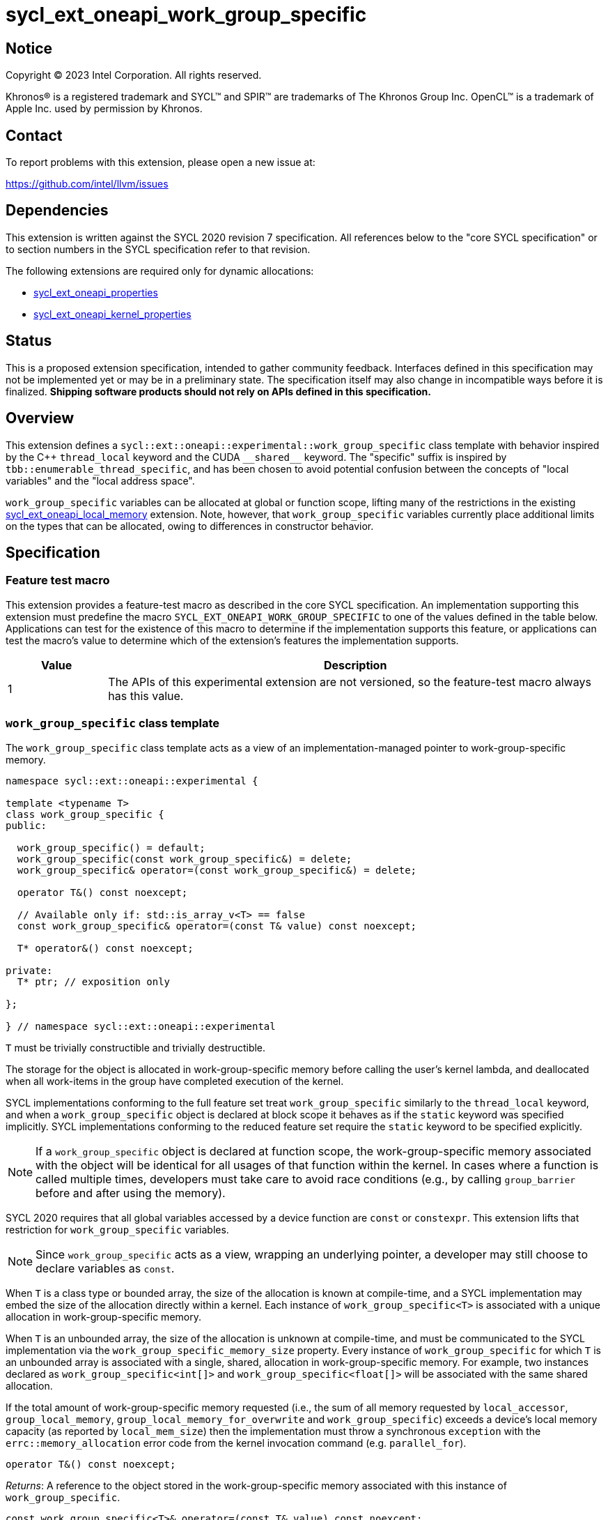 = sycl_ext_oneapi_work_group_specific

:source-highlighter: coderay
:coderay-linenums-mode: table

// This section needs to be after the document title.
:doctype: book
:toc2:
:toc: left
:encoding: utf-8
:lang: en
:dpcpp: pass:[DPC++]

// Set the default source code type in this document to C++,
// for syntax highlighting purposes.  This is needed because
// docbook uses c++ and html5 uses cpp.
:language: {basebackend@docbook:c++:cpp}


== Notice

[%hardbreaks]
Copyright (C) 2023 Intel Corporation.  All rights reserved.

Khronos(R) is a registered trademark and SYCL(TM) and SPIR(TM) are trademarks
of The Khronos Group Inc.  OpenCL(TM) is a trademark of Apple Inc. used by
permission by Khronos.


== Contact

To report problems with this extension, please open a new issue at:

https://github.com/intel/llvm/issues


== Dependencies

This extension is written against the SYCL 2020 revision 7 specification.  All
references below to the "core SYCL specification" or to section numbers in the
SYCL specification refer to that revision.

The following extensions are required only for dynamic allocations:

- link:../experimental/sycl_ext_oneapi_properties.asciidoc[sycl_ext_oneapi_properties]

- link:../experimental/sycl_ext_oneapi_kernel_properties.asciidoc[sycl_ext_oneapi_kernel_properties]


== Status

This is a proposed extension specification, intended to gather community
feedback.  Interfaces defined in this specification may not be implemented yet
or may be in a preliminary state.  The specification itself may also change in
incompatible ways before it is finalized.  *Shipping software products should
not rely on APIs defined in this specification.*


== Overview

This extension defines a `sycl::ext::oneapi::experimental::work_group_specific`
class template with behavior inspired by the {cpp} `thread_local` keyword
and the CUDA `+__shared__+` keyword. The "specific" suffix is inspired by
`tbb::enumerable_thread_specific`, and has been chosen to avoid potential
confusion between the concepts of "local variables" and the "local address
space".

`work_group_specific` variables can be allocated at global or function scope,
lifting many of the restrictions in the existing
link:../supported/sycl_ext_oneapi_local_memory.asciidoc[sycl_ext_oneapi_local_memory]
extension. Note, however, that `work_group_specific` variables currently place
additional limits on the types that can be allocated, owing to differences in
constructor behavior.


== Specification

=== Feature test macro

This extension provides a feature-test macro as described in the core SYCL
specification.  An implementation supporting this extension must predefine the
macro `SYCL_EXT_ONEAPI_WORK_GROUP_SPECIFIC` to one of the values defined in the
table below.  Applications can test for the existence of this macro to
determine if the implementation supports this feature, or applications can test
the macro's value to determine which of the extension's features the
implementation supports.

[%header,cols="1,5"]
|===
|Value
|Description

|1
|The APIs of this experimental extension are not versioned, so the
 feature-test macro always has this value.
|===


=== `work_group_specific` class template

The `work_group_specific` class template acts as a view of an
implementation-managed pointer to work-group-specific memory.

[source,c++]
----
namespace sycl::ext::oneapi::experimental {

template <typename T>
class work_group_specific {
public:

  work_group_specific() = default;
  work_group_specific(const work_group_specific&) = delete;
  work_group_specific& operator=(const work_group_specific&) = delete;

  operator T&() const noexcept;

  // Available only if: std::is_array_v<T> == false
  const work_group_specific& operator=(const T& value) const noexcept;

  T* operator&() const noexcept;

private:
  T* ptr; // exposition only

};

} // namespace sycl::ext::oneapi::experimental
----

`T` must be trivially constructible and trivially destructible.

The storage for the object is allocated in work-group-specific memory before
calling the user's kernel lambda, and deallocated when all work-items
in the group have completed execution of the kernel.

SYCL implementations conforming to the full feature set treat
`work_group_specific` similarly to the `thread_local` keyword, and when
a `work_group_specific` object is declared at block scope it behaves
as if the `static` keyword was specified implicitly. SYCL implementations
conforming to the reduced feature set require the `static` keyword to be
specified explicitly.

[NOTE]
====
If a `work_group_specific` object is declared at function scope, the
work-group-specific memory associated with the object will be identical for all
usages of that function within the kernel. In cases where a function is called
multiple times, developers must take care to avoid race conditions (e.g., by
calling `group_barrier` before and after using the memory).
====

SYCL 2020 requires that all global variables accessed by a device function are
`const` or `constexpr`. This extension lifts that restriction for
`work_group_specific` variables.

[NOTE]
====
Since `work_group_specific` acts as a view, wrapping an underlying pointer, a
developer may still choose to declare variables as `const`.
====

When `T` is a class type or bounded array, the size of the allocation is known
at compile-time, and a SYCL implementation may embed the size of the allocation
directly within a kernel. Each instance of `work_group_specific<T>` is associated
with a unique allocation in work-group-specific memory.

When `T` is an unbounded array, the size of the allocation is unknown at
compile-time, and must be communicated to the SYCL implementation via the
`work_group_specific_memory_size` property. Every instance of `work_group_specific`
for which `T` is an unbounded array is associated with a single, shared,
allocation in work-group-specific memory. For example, two instances declared
as `work_group_specific<int[]>` and `work_group_specific<float[]>` will be
associated with the same shared allocation.

If the total amount of work-group-specific memory requested (i.e., the sum of
all memory requested by `local_accessor`, `group_local_memory`,
`group_local_memory_for_overwrite` and `work_group_specific`) exceeds a device's
local memory capacity (as reported by `local_mem_size`) then the implementation
must throw a synchronous `exception` with the `errc::memory_allocation` error
code from the kernel invocation command (e.g. `parallel_for`).

[source,c++]
----
operator T&() const noexcept;
----
_Returns_: A reference to the object stored in the work-group-specific memory
associated with this instance of `work_group_specific`.

[source,c++]
----
const work_group_specific<T>& operator=(const T& value) const noexcept;
----
_Constraints_: Available only if `std::is_array_v<T>>` is false.

_Effects_: Replaces the value referenced by `*ptr` with `value`.

_Returns_: A reference to this instance of `work_group_specific`.

[source,c++]
----
T* operator&() const noexcept;
----
_Returns_: A pointer to the work-group-specific memory associated with this
instance of `work_group_specific` (i.e., `ptr`).


==== Kernel properties

The `work_group_specific_size` property must be passed to a kernel to determine
the run-time size of the work-group-specific memory allocation associated with
all `work_group_specific` variables of unbounded array type.

[source,c++]
----
namespace sycl::ext::oneapi::experimental {

struct work_group_specific_size {
  constexpr work_group_specific_size(size_t bytes) : value(bytes) {}
  size_t value;
}; // work_group_specific_size

using work_group_specific_size_key = work_group_specific_size;

template <>struct is_property_key<work_group_specific_size_key> : std::true_type {};

} // namespace sycl::ext::oneapi::experimental
----

|===
|Property|Description

|`work_group_specific_size`
|The `work_group_specific_size` property describes the amount of dynamic
work-group-specific memory required by the kernel in bytes.

|===


==== Usage examples

===== Allocations with size known at compile-time

[source,c++]
----
using namespace syclex = sycl::ext::oneapi::experimental;

/* optional: static const */ syclex::work_group_specific<int> program_scope_scalar;
/* optional: static const */ syclex::work_group_specific<int[16]> program_scope_array;

void foo() {
  /* optional: static const */ syclex::work_group_specific<int> function_scope_scalar;
  function_scope_scalar = 1; // assignment via overloaded = operator
  function_scope_scalar += 2; // += operator via implicit conversion to int&
  int* ptr = &function_scope_scalar; // conversion to pointer via overloaded & operator
}

void bar() {
  /* optional: static const */ sylex::work_group_specific<int[64]> function_scope_array;
  function_scope_array[0] = 1; // [] operator via implicit conversion to int(&)[64]
  int* ptr = function_scope_array; // conversion to pointer via implicit conversion to int(&)[64]
}
----

===== Allocations with size unknown at compile-time

[source,c++]
----
using namespace syclex = sycl::ext::oneapi::experimental;

/* optional: static const */ syclex::work_group_specific<int[]> dynamic_program_scope_array;

...

q.parallel_for(sycl::nd_range<1>{N, M},
  syclex::properties{syclex::work_group_specific_size(M * sizeof(int))},
  [=](sycl::nd_item<1> it) {
  ...
});
----


== Implementation notes

This non-normative section provides information about one possible
implementation of this extension.  It is not part of the specification of the
extension's API.

For class types and bounded arrays, the class can be implemented on top of
the existing `__sycl_allocateLocalMemory` intrinsic:
[source,c++]
----
#ifdef __SYCL_DEVICE_ONLY__
  __attribute__((opencl_local)) T *ptr = reinterpret_cast<__attribute__((opencl_local)) T *>(__sycl_allocateLocalMemory(sizeof(T), alignof(T)));
#else
  T *ptr{};
#endif
----

Note, however, that implementing the correct semantics may require some
adjustment to the handling of this intrinsic. A simple class as written above
would create a separate allocation for every call to an inlined function.
Creating work-group-specific allocations should be handled before inlining to
prevent this.

For unbounded arrays, a separate specialization of the class will be required,
and the implementation may need to generate some additional code to
appropriately initialize the pointer(s) wrapped by `work_group_specific` objects.
Alternatively, it may be possible to initialize the pointer to the beginning
of the device's local memory region (if that value is known). Either way, the
implementation must account for the existence of one or more `local_accessor`
objects (which themselves may allocate a dynamic amount of work-group-specific
memory).


== Issues

None.
